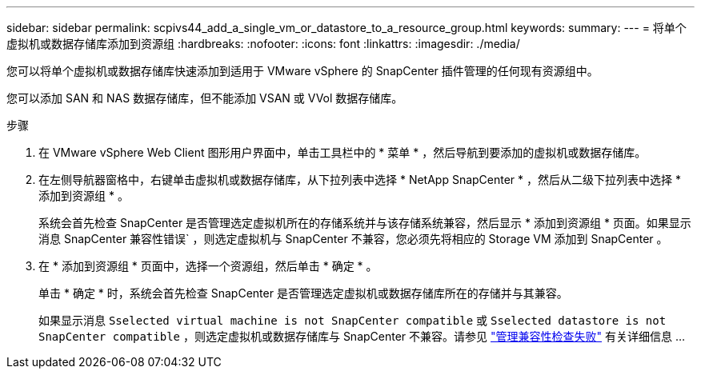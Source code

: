 ---
sidebar: sidebar 
permalink: scpivs44_add_a_single_vm_or_datastore_to_a_resource_group.html 
keywords:  
summary:  
---
= 将单个虚拟机或数据存储库添加到资源组
:hardbreaks:
:nofooter: 
:icons: font
:linkattrs: 
:imagesdir: ./media/


[role="lead"]
您可以将单个虚拟机或数据存储库快速添加到适用于 VMware vSphere 的 SnapCenter 插件管理的任何现有资源组中。

您可以添加 SAN 和 NAS 数据存储库，但不能添加 VSAN 或 VVol 数据存储库。

.步骤
. 在 VMware vSphere Web Client 图形用户界面中，单击工具栏中的 * 菜单 * ，然后导航到要添加的虚拟机或数据存储库。
. 在左侧导航器窗格中，右键单击虚拟机或数据存储库，从下拉列表中选择 * NetApp SnapCenter * ，然后从二级下拉列表中选择 * 添加到资源组 * 。
+
系统会首先检查 SnapCenter 是否管理选定虚拟机所在的存储系统并与该存储系统兼容，然后显示 * 添加到资源组 * 页面。如果显示消息 SnapCenter 兼容性错误` ，则选定虚拟机与 SnapCenter 不兼容，您必须先将相应的 Storage VM 添加到 SnapCenter 。

. 在 * 添加到资源组 * 页面中，选择一个资源组，然后单击 * 确定 * 。
+
单击 * 确定 * 时，系统会首先检查 SnapCenter 是否管理选定虚拟机或数据存储库所在的存储并与其兼容。

+
如果显示消息 `Sselected virtual machine is not SnapCenter compatible` 或 `Sselected datastore is not SnapCenter compatible` ，则选定虚拟机或数据存储库与 SnapCenter 不兼容。请参见 link:scpivs44_create_resource_groups_for_vms_and_datastores.html#manage-compatibility-check-failures["管理兼容性检查失败"] 有关详细信息 ...


